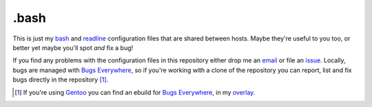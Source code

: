 .bash
=====

This is just my bash_ and readline_ configuration files that are shared
between hosts.  Maybe they're useful to you too, or better yet maybe
you'll spot *and* fix a bug!

If you find any problems with the configuration files in this repository
either drop me an email_ or file an issue_.  Locally, bugs are managed
with `Bugs Everywhere`_, so if you're working with a clone of the
repository you can report, list and fix bugs directly in the
repository [#]_.

.. [#] If you're using Gentoo_ you can find an ebuild for `Bugs Everywhere`_, in my overlay_.

.. _bash: http://www.gnu.org/software/bash/
.. _readline: http://cnswww.cns.cwru.edu/php/chet/readline/rltop.html
.. _email: jnrowe@gmail.com
.. _issue: http://github.com/JNRowe/misc-overlay/issues
.. _Bugs Everywhere: http://bugseverywhere.org/be/show/HomePage
.. _Gentoo: http://www.gentoo.org/
.. _overlay: http://github.com/JNRowe/misc-overlay/tree

